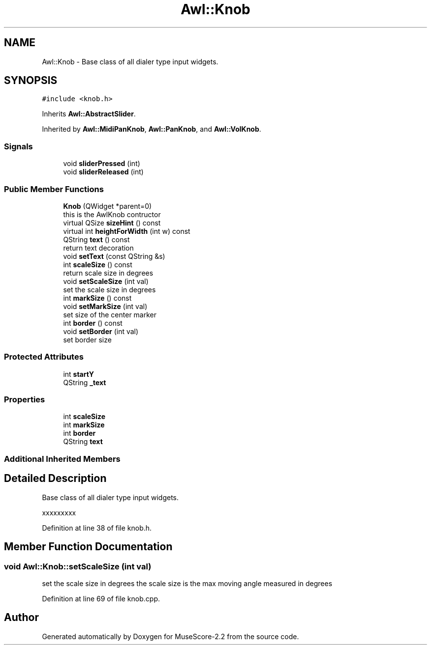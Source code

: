 .TH "Awl::Knob" 3 "Mon Jun 5 2017" "MuseScore-2.2" \" -*- nroff -*-
.ad l
.nh
.SH NAME
Awl::Knob \- Base class of all dialer type input widgets\&.  

.SH SYNOPSIS
.br
.PP
.PP
\fC#include <knob\&.h>\fP
.PP
Inherits \fBAwl::AbstractSlider\fP\&.
.PP
Inherited by \fBAwl::MidiPanKnob\fP, \fBAwl::PanKnob\fP, and \fBAwl::VolKnob\fP\&.
.SS "Signals"

.in +1c
.ti -1c
.RI "void \fBsliderPressed\fP (int)"
.br
.ti -1c
.RI "void \fBsliderReleased\fP (int)"
.br
.in -1c
.SS "Public Member Functions"

.in +1c
.ti -1c
.RI "\fBKnob\fP (QWidget *parent=0)"
.br
.RI "this is the AwlKnob contructor "
.ti -1c
.RI "virtual QSize \fBsizeHint\fP () const"
.br
.ti -1c
.RI "virtual int \fBheightForWidth\fP (int w) const"
.br
.ti -1c
.RI "QString \fBtext\fP () const"
.br
.RI "return text decoration "
.ti -1c
.RI "void \fBsetText\fP (const QString &s)"
.br
.ti -1c
.RI "int \fBscaleSize\fP () const"
.br
.RI "return scale size in degrees "
.ti -1c
.RI "void \fBsetScaleSize\fP (int val)"
.br
.RI "set the scale size in degrees "
.ti -1c
.RI "int \fBmarkSize\fP () const"
.br
.ti -1c
.RI "void \fBsetMarkSize\fP (int val)"
.br
.RI "set size of the center marker "
.ti -1c
.RI "int \fBborder\fP () const"
.br
.ti -1c
.RI "void \fBsetBorder\fP (int val)"
.br
.RI "set border size "
.in -1c
.SS "Protected Attributes"

.in +1c
.ti -1c
.RI "int \fBstartY\fP"
.br
.ti -1c
.RI "QString \fB_text\fP"
.br
.in -1c
.SS "Properties"

.in +1c
.ti -1c
.RI "int \fBscaleSize\fP"
.br
.ti -1c
.RI "int \fBmarkSize\fP"
.br
.ti -1c
.RI "int \fBborder\fP"
.br
.ti -1c
.RI "QString \fBtext\fP"
.br
.in -1c
.SS "Additional Inherited Members"
.SH "Detailed Description"
.PP 
Base class of all dialer type input widgets\&. 

xxxxxxxxx 
.PP
Definition at line 38 of file knob\&.h\&.
.SH "Member Function Documentation"
.PP 
.SS "void Awl::Knob::setScaleSize (int val)"

.PP
set the scale size in degrees the scale size is the max moving angle measured in degrees 
.PP
Definition at line 69 of file knob\&.cpp\&.

.SH "Author"
.PP 
Generated automatically by Doxygen for MuseScore-2\&.2 from the source code\&.
